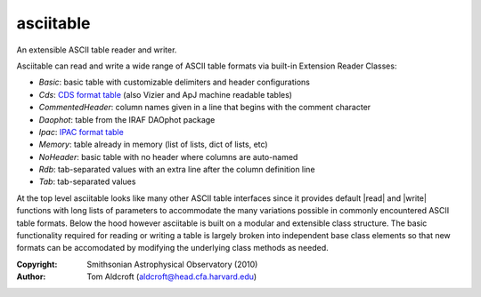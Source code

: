 asciitable
======================
An extensible ASCII table reader and writer.

Asciitable can read and write a wide range of ASCII table formats via built-in
Extension Reader Classes:

* `Basic`: basic table with customizable delimiters and header configurations
* `Cds`: `CDS format table <http://vizier.u-strasbg.fr/doc/catstd.htx>`_ (also Vizier and ApJ machine readable tables)
* `CommentedHeader`: column names given in a line that begins with the comment character
* `Daophot`: table from the IRAF DAOphot package
* `Ipac`: `IPAC format table <http://irsa.ipac.caltech.edu/applications/DDGEN/Doc/ipac_tbl.html>`_
* `Memory`: table already in memory (list of lists, dict of lists, etc)
* `NoHeader`: basic table with no header where columns are auto-named
* `Rdb`: tab-separated values with an extra line after the column definition line
* `Tab`: tab-separated values

At the top level asciitable looks like many other ASCII table interfaces
since it provides default |read| and |write| functions with long lists of
parameters to accommodate the many variations possible in commonly encountered
ASCII table formats.  Below the hood however asciitable is built on a
modular and extensible class structure.  The basic functionality required for
reading or writing a table is largely broken into independent base class
elements so that new formats can be accomodated by modifying the underlying
class methods as needed.

:Copyright: Smithsonian Astrophysical Observatory (2010) 
:Author: Tom Aldcroft (aldcroft@head.cfa.harvard.edu)


